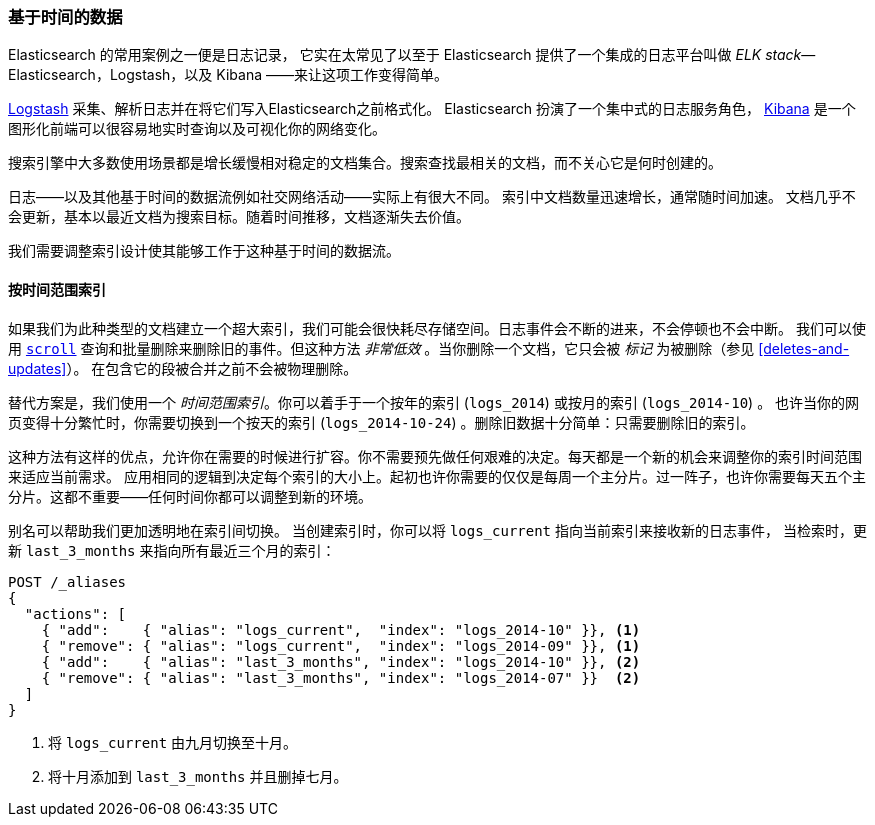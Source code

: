 [[time-based]]
=== 基于时间的数据

Elasticsearch 的常用案例之一便是日志记录，((("logging", "using Elasticsearch for")))((("time-based data")))((("scaling", "time-based data and")))
它实在太常见了以至于 Elasticsearch 提供了一个集成的日志平台叫做((("ELK stack"))) _ELK stack_&#x2014; Elasticsearch，Logstash，以及 Kibana ——来让这项工作变得简单。

https://www.elastic.co/guide/en/logstash/current/index.html[Logstash] 采集、解析日志并在将它们写入Elasticsearch之前格式化。((("Logstash")))
Elasticsearch 扮演了一个集中式的日志服务角色，
https://www.elastic.co/guide/en/kibana/current/index.html[Kibana] 是一个 ((("Kibana"))) 图形化前端可以很容易地实时查询以及可视化你的网络变化。

搜索引擎中大多数使用场景都是增长缓慢相对稳定的文档集合。搜索查找最相关的文档，而不关心它是何时创建的。

日志——以及其他基于时间的数据流例如社交网络活动——实际上有很大不同。((("social-network activity"))) 索引中文档数量迅速增长，通常随时间加速。
文档几乎不会更新，基本以最近文档为搜索目标。随着时间推移，文档逐渐失去价值。

我们需要调整索引设计使其能够工作于这种基于时间的数据流。

[[index-per-timeframe]]
==== 按时间范围索引

如果我们为此种类型的文档建立一个超大索引，我们可能会很快耗尽存储空间。日志事件会不断的进来，不会停顿也不会中断。
我们可以使用 <<scroll,`scroll`>> 查询和批量删除来删除旧的事件。但这种方法 _非常低效_ 。当你删除一个文档，它只会被 _标记_ 为被删除（参见 <<deletes-and-updates>>）。
在包含它的段被合并之前不会被物理删除。

替代方案是，我们使用一个 _时间范围索引_((("indices", "index per-timeframe")))。你可以着手于一个按年的索引 (`logs_2014`) 或按月的索引 (`logs_2014-10`) 。
也许当你的网页变得十分繁忙时，你需要切换到一个按天的索引 (`logs_2014-10-24`) 。删除旧数据十分简单：只需要删除旧的索引。

这种方法有这样的优点，允许你在需要的时候进行扩容。你不需要预先做任何艰难的决定。每天都是一个新的机会来调整你的索引时间范围来适应当前需求。
应用相同的逻辑到决定每个索引的大小上。起初也许你需要的仅仅是每周一个主分片。过一阵子，也许你需要每天五个主分片。这都不重要——任何时间你都可以调整到新的环境。

别名可以帮助我们更加透明地在索引间切换。((("aliases, index"))) 当创建索引时，你可以将 `logs_current` 指向当前索引来接收新的日志事件，
当检索时，更新 `last_3_months` 来指向所有最近三个月的索引：

[source,json]
-------------------------
POST /_aliases
{
  "actions": [
    { "add":    { "alias": "logs_current",  "index": "logs_2014-10" }}, <1>
    { "remove": { "alias": "logs_current",  "index": "logs_2014-09" }}, <1>
    { "add":    { "alias": "last_3_months", "index": "logs_2014-10" }}, <2>
    { "remove": { "alias": "last_3_months", "index": "logs_2014-07" }}  <2>
  ]
}
-------------------------
<1> 将 `logs_current` 由九月切换至十月。
<2> 将十月添加到 `last_3_months` 并且删掉七月。

